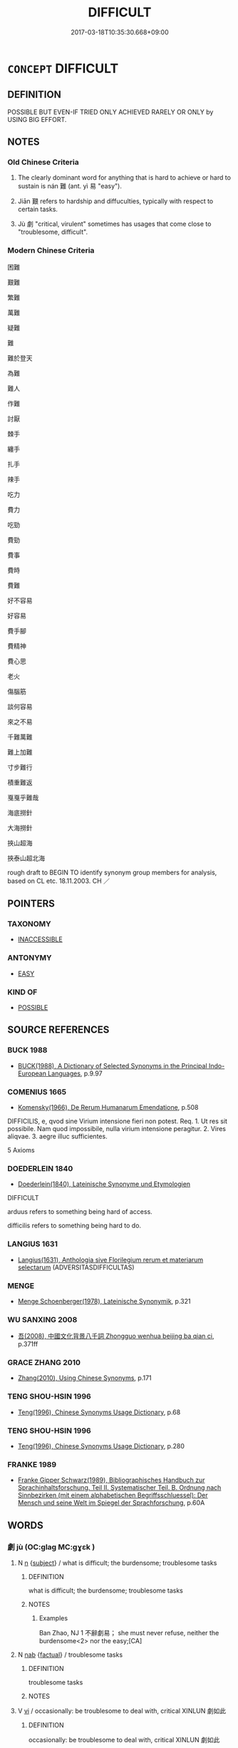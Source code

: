 # -*- mode: mandoku-tls-view -*-
#+TITLE: DIFFICULT
#+DATE: 2017-03-18T10:35:30.668+09:00        
#+STARTUP: content
* =CONCEPT= DIFFICULT
:PROPERTIES:
:CUSTOM_ID: uuid-d395a3e9-4398-4dab-86ce-1668c8081d8f
:SYNONYM+:  HARD
:SYNONYM+:  STRENUOUS
:SYNONYM+:  ARDUOUS
:SYNONYM+:  LABORIOUS
:SYNONYM+:  TOUGH
:SYNONYM+:  ONEROUS
:SYNONYM+:  BURDENSOME
:SYNONYM+:  DEMANDING
:SYNONYM+:  PUNISHING
:SYNONYM+:  GRUELING
:SYNONYM+:  BACK-BREAKING
:SYNONYM+:  EXHAUSTING
:SYNONYM+:  TIRING
:SYNONYM+:  FATIGUING
:SYNONYM+:  WEARISOME
:SYNONYM+:  INFORMAL HELLISH
:SYNONYM+:  KILLING
:SYNONYM+:  ARCHAIC TOILSOME
:SYNONYM+:  HARD
:SYNONYM+:  COMPLICATED
:SYNONYM+:  COMPLEX
:SYNONYM+:  INVOLVED
:SYNONYM+:  IMPENETRABLE
:SYNONYM+:  UNFATHOMABLE
:SYNONYM+:  OVER/ABOVE ONE'S HEAD
:SYNONYM+:  BEYOND ONE
:SYNONYM+:  PUZZLING
:SYNONYM+:  BAFFLING
:SYNONYM+:  PERPLEXING
:SYNONYM+:  CONFUSING
:SYNONYM+:  MYSTIFYING
:SYNONYM+:  PROBLEMATIC
:SYNONYM+:  INTRICATE
:SYNONYM+:  KNOTTY
:SYNONYM+:  THORNY
:SYNONYM+:  TICKLISH
:TR_ZH: 困難
:END:
** DEFINITION

POSSIBLE BUT EVEN-IF TRIED ONLY ACHIEVED RARELY OR ONLY by USING BIG EFFORT.

** NOTES

*** Old Chinese Criteria
1. The clearly dominant word for anything that is hard to achieve or hard to sustain is nán 難 (ant. yì 易 "easy").

2. Jiān 艱 refers to hardship and diffuculties, typically with respect to certain tasks.

3. Jù 劇 "critical, virulent" sometimes has usages that come close to "troublesome, difficult".

*** Modern Chinese Criteria
困難

艱難

繁難

萬難

疑難

難

難於登天

為難

難人

作難

討厭

棘手

纏手

扎手

辣手

吃力

費力

吃勁

費勁

費事

費時

費難

好不容易

好容易

費手腳

費精神

費心思

老火

傷腦筋

談何容易

來之不易

千難萬難

難上加難

寸步難行

積重難返

戛戛乎難哉

海底撈針

大海撈針

挾山超海

挾泰山超北海

rough draft to BEGIN TO identify synonym group members for analysis, based on CL etc. 18.11.2003. CH ／

** POINTERS
*** TAXONOMY
 - [[tls:concept:INACCESSIBLE][INACCESSIBLE]]

*** ANTONYMY
 - [[tls:concept:EASY][EASY]]

*** KIND OF
 - [[tls:concept:POSSIBLE][POSSIBLE]]

** SOURCE REFERENCES
*** BUCK 1988
 - [[cite:BUCK-1988][BUCK(1988), A Dictionary of Selected Synonyms in the Principal Indo-European Languages]], p.9.97

*** COMENIUS 1665
 - [[cite:COMENIUS-1665][Komensky(1966), De Rerum Humanarum Emendatione]], p.508


DIFFICILIS, e, qvod sine Virium intensione fieri non potest. Req. 1. Ut res sit possibile. Nam quod impossibile, nulla virium intensione peragitur. 2. Vires aliqvae. 3. aegre illuc sufficientes.

5 Axioms

*** DOEDERLEIN 1840
 - [[cite:DOEDERLEIN-1840][Doederlein(1840), Lateinische Synonyme und Etymologien]]

DIFFICULT

arduus refers to something being hard of access.

difficilis refers to something being hard to do.

*** LANGIUS 1631
 - [[cite:LANGIUS-1631][Langius(1631), Anthologia sive Florilegium rerum et materiarum selectarum]] (ADVERSITASDIFFICULTAS)
*** MENGE
 - [[cite:MENGE][Menge Schoenberger(1978), Lateinische Synonymik]], p.321

*** WU SANXING 2008
 - [[cite:WU-SANXING-2008][ 吾(2008), 中國文化背景八千詞 Zhongguo wenhua beijing ba qian ci]], p.371ff

*** GRACE ZHANG 2010
 - [[cite:GRACE-ZHANG-2010][Zhang(2010), Using Chinese Synonyms]], p.171

*** TENG SHOU-HSIN 1996
 - [[cite:TENG-SHOU-HSIN-1996][Teng(1996), Chinese Synonyms Usage Dictionary]], p.68

*** TENG SHOU-HSIN 1996
 - [[cite:TENG-SHOU-HSIN-1996][Teng(1996), Chinese Synonyms Usage Dictionary]], p.280

*** FRANKE 1989
 - [[cite:FRANKE-1989][Franke Gipper Schwarz(1989), Bibliographisches Handbuch zur Sprachinhaltsforschung. Teil II. Systematischer Teil. B. Ordnung nach Sinnbezirken (mit einem alphabetischen Begriffsschluessel): Der Mensch und seine Welt im Spiegel der Sprachforschung]], p.60A

** WORDS
   :PROPERTIES:
   :VISIBILITY: children
   :END:
*** 劇 jù (OC:ɡlaɡ MC:gɣɛk )
:PROPERTIES:
:CUSTOM_ID: uuid-129f5492-25db-4c04-b854-9dd87c48b233
:Char+: 劇(18,13/15) 
:GY_IDS+: uuid-faceafbf-4301-4911-be1d-f9624ee7d05c
:PY+: jù     
:OC+: ɡlaɡ     
:MC+: gɣɛk     
:END: 
**** N [[tls:syn-func::#uuid-8717712d-14a4-4ae2-be7a-6e18e61d929b][n]] {[[tls:sem-feat::#uuid-50da9f38-5611-463e-a0b9-5bbb7bf5e56f][subject]]} / what is difficult; the burdensome; troublesome tasks
:PROPERTIES:
:CUSTOM_ID: uuid-128dbf86-37aa-4b25-b24a-e467a2d35b56
:END:
****** DEFINITION

what is difficult; the burdensome; troublesome tasks

****** NOTES

******* Examples
Ban Zhao, NJ 1 不辭劇易； she must never refuse, neither the burdensome<2> nor the easy;[CA]

**** N [[tls:syn-func::#uuid-76be1df4-3d73-4e5f-bbc2-729542645bc8][nab]] {[[tls:sem-feat::#uuid-96def379-6e8a-47f7-8ebb-062e11bcb02d][factual]]} / troublesome tasks
:PROPERTIES:
:CUSTOM_ID: uuid-84c05e41-bc12-4615-a218-8997ed2b85bd
:WARRING-STATES-CURRENCY: 2
:END:
****** DEFINITION

troublesome tasks

****** NOTES

**** V [[tls:syn-func::#uuid-c20780b3-41f9-491b-bb61-a269c1c4b48f][vi]] / occasionally: be troublesome to deal with, critical XINLUN 劇如此
:PROPERTIES:
:CUSTOM_ID: uuid-16c9c812-e693-425b-9eee-7436e887450f
:WARRING-STATES-CURRENCY: 2
:END:
****** DEFINITION

occasionally: be troublesome to deal with, critical XINLUN 劇如此

****** NOTES

******* Examples
Bao Zhao, NJ 1

*** 勞 láo (OC:raaw MC:lɑu )
:PROPERTIES:
:CUSTOM_ID: uuid-cafb719f-c2cb-4ecf-a775-67c4e2ef3b9d
:Char+: 勞(19,10/12) 
:GY_IDS+: uuid-c6b6b48f-87d4-4a80-8aa7-ed9353fcd9b7
:PY+: láo     
:OC+: raaw     
:MC+: lɑu     
:END: 
**** V [[tls:syn-func::#uuid-dd717b3f-0c98-4de8-bac6-2e4085805ef1][vt+V/0/]] / have a hard time doing something ??????????
:PROPERTIES:
:CUSTOM_ID: uuid-8cf3fd09-5d00-4b20-bcb3-0a4560ebd9de
:END:
****** DEFINITION

have a hard time doing something ??????????

****** NOTES

*** 困 kùn (OC:khuuns MC:khuo̝n )
:PROPERTIES:
:CUSTOM_ID: uuid-727a7650-5910-46ff-bd51-8940581f66ff
:Char+: 困(31,4/7) 
:GY_IDS+: uuid-ede58151-e720-437a-b9b0-e177902f0bf2
:PY+: kùn     
:OC+: khuuns     
:MC+: khuo̝n     
:END: 
**** N [[tls:syn-func::#uuid-8717712d-14a4-4ae2-be7a-6e18e61d929b][n]] / difficulties; desperate situation; trouble
:PROPERTIES:
:CUSTOM_ID: uuid-3cc1623e-4cb7-48b2-a215-8e896eb7c130
:END:
****** DEFINITION

difficulties; desperate situation; trouble

****** NOTES

**** V [[tls:syn-func::#uuid-fbfb2371-2537-4a99-a876-41b15ec2463c][vtoN]] {[[tls:sem-feat::#uuid-fac754df-5669-4052-9dda-6244f229371f][causative]]} / cause serious difficulties for
:PROPERTIES:
:CUSTOM_ID: uuid-ee3ade5b-754d-4d5f-be97-ef48cfaab850
:END:
****** DEFINITION

cause serious difficulties for

****** NOTES

*** 屯 zhūn (OC:tun MC:ʈʷin ) / 屯 tún (OC:duun MC:duo̝n )
:PROPERTIES:
:CUSTOM_ID: uuid-8f22f3d7-148d-4421-b825-cc082dcd4350
:Char+: 屯(45,1/4) 
:Char+: 屯(45,1/4) 
:GY_IDS+: uuid-5a021114-77c9-4620-b223-46a6f6c8d2aa
:PY+: zhūn     
:OC+: tun     
:MC+: ʈʷin     
:GY_IDS+: uuid-81be3f37-8ef8-46cd-99b5-f178f12e4012
:PY+: tún     
:OC+: duun     
:MC+: duo̝n     
:END: 
**** V [[tls:syn-func::#uuid-c20780b3-41f9-491b-bb61-a269c1c4b48f][vi]] / difficult
:PROPERTIES:
:CUSTOM_ID: uuid-7626da02-d2d2-444d-9eb0-17e925322ebf
:END:
****** DEFINITION

difficult

****** NOTES

******* Nuance
K: YI

*** 嶮 xiǎn (OC:qhromʔ MC:hiɛm )
:PROPERTIES:
:CUSTOM_ID: uuid-8da5687b-a435-4a34-851c-e3396718c271
:Char+: 嶮(46,13/16) 
:GY_IDS+: uuid-c0588543-5807-46a4-b7a7-a61623862cbc
:PY+: xiǎn     
:OC+: qhromʔ     
:MC+: hiɛm     
:END: 
**** V [[tls:syn-func::#uuid-fed035db-e7bd-4d23-bd05-9698b26e38f9][vadN]] / difficult to walk or drive on (of roads etc)
:PROPERTIES:
:CUSTOM_ID: uuid-9b0c88fd-463c-4a4e-a68d-36a3b403f5fe
:END:
****** DEFINITION

difficult to walk or drive on (of roads etc)

****** NOTES

*** 厄 è (OC:qreeɡ MC:ʔɣɛk )
:PROPERTIES:
:CUSTOM_ID: uuid-531c39c8-531c-4031-8d36-897d3a188c5e
:Char+: 戹(63,1/5) 
:GY_IDS+: uuid-0ed61c36-a118-431e-8447-42664078407e
:PY+: è     
:OC+: qreeɡ     
:MC+: ʔɣɛk     
:END: 
**** N [[tls:syn-func::#uuid-8717712d-14a4-4ae2-be7a-6e18e61d929b][n]] / straits; difficulties (MENG)
:PROPERTIES:
:CUSTOM_ID: uuid-07e8710a-ab9a-4382-9bad-0095d852cba3
:END:
****** DEFINITION

straits; difficulties (MENG)

****** NOTES

*** 警 jǐng (OC:kreŋʔ MC:kɣaŋ )
:PROPERTIES:
:CUSTOM_ID: uuid-1fed7c9a-4290-4042-a162-10216e022a8b
:Char+: 警(149,13/20) 
:GY_IDS+: uuid-28cebefe-6002-4e57-9a50-ea7a808e8082
:PY+: jǐng     
:OC+: kreŋʔ     
:MC+: kɣaŋ     
:END: 
**** N [[tls:syn-func::#uuid-76be1df4-3d73-4e5f-bbc2-729542645bc8][nab]] {[[tls:sem-feat::#uuid-9b914785-f29d-41c6-855f-d555f67a67be][event]]} / alarm; alarming situation, crisis
:PROPERTIES:
:CUSTOM_ID: uuid-0c580a18-0f96-4333-ae1d-937f6a224a33
:END:
****** DEFINITION

alarm; alarming situation, crisis

****** NOTES

******* Examples
HF 32.57.1; HS 64B, p. 2785: 邊境有警 there is a crisis in the border region;

*** 難 nán (OC:mɢlaan MC:nɑn )
:PROPERTIES:
:CUSTOM_ID: uuid-1db62518-f462-4ae9-895c-98e2b6d06225
:Char+: 難(172,11/19) 
:GY_IDS+: uuid-e789dee5-fd16-4331-bd2b-749ed2f16a58
:PY+: nán     
:OC+: mɢlaan     
:MC+: nɑn     
:END: 
**** N [[tls:syn-func::#uuid-d128d787-1ecb-4c4f-8e89-5dd3edea91d1][nab.t]] {[[tls:sem-feat::#uuid-f55cff2f-f0e3-4f08-a89c-5d08fcf3fe89][act]]} / difficulty in N
:PROPERTIES:
:CUSTOM_ID: uuid-4a22565c-9c2e-4272-af5a-8444224c446d
:WARRING-STATES-CURRENCY: 4
:END:
****** DEFINITION

difficulty in N

****** NOTES

**** N [[tls:syn-func::#uuid-76be1df4-3d73-4e5f-bbc2-729542645bc8][nab]] {[[tls:sem-feat::#uuid-96def379-6e8a-47f7-8ebb-062e11bcb02d][factual]]} / na4n: difficult point, difficulty; what is difficult; difficult task; difficulties ahead
:PROPERTIES:
:CUSTOM_ID: uuid-f415f961-e6e5-4519-b42f-02927ed4a4c3
:END:
****** DEFINITION

na4n: difficult point, difficulty; what is difficult; difficult task; difficulties ahead

****** NOTES

**** V [[tls:syn-func::#uuid-c20780b3-41f9-491b-bb61-a269c1c4b48f][vi]] {[[tls:sem-feat::#uuid-e6526d79-b134-4e37-8bab-55b4884393bc][graded]]} / be difficult; have difficulty to get anywhere 甚難
:PROPERTIES:
:CUSTOM_ID: uuid-b69c41fb-7537-4d27-ba9c-899fabc9428b
:WARRING-STATES-CURRENCY: 5
:END:
****** DEFINITION

be difficult; have difficulty to get anywhere 甚難

****** NOTES

******* Examples
HF 22.28:02; jishi 442; jiaozhu 247; shiping 768

 樹之難而去之易也。 It is because planting the trees is relatively difficult and removing them is relatively easy.[CA]

**** V [[tls:syn-func::#uuid-c20780b3-41f9-491b-bb61-a269c1c4b48f][vi]] {[[tls:sem-feat::#uuid-229b7720-3cfd-45ff-9b2b-df9c733e6332][inchoative]]} / run into difficulties
:PROPERTIES:
:CUSTOM_ID: uuid-082c8cec-837a-449f-ade2-b6952cd7f823
:WARRING-STATES-CURRENCY: 3
:END:
****** DEFINITION

run into difficulties

****** NOTES

**** V [[tls:syn-func::#uuid-c20780b3-41f9-491b-bb61-a269c1c4b48f][vi]] {[[tls:sem-feat::#uuid-9d6c54c1-760c-4bdc-9f1d-7c15193a50c8][subject=human]]} / be a difficult case (said of persons); have problems
:PROPERTIES:
:CUSTOM_ID: uuid-fbdd2223-b451-4955-8d07-ae372d77569d
:WARRING-STATES-CURRENCY: 3
:END:
****** DEFINITION

be a difficult case (said of persons); have problems

****** NOTES

**** V [[tls:syn-func::#uuid-da0d74f5-f73e-4ae0-981d-1361b05cb728][vt+prep+NPab{ACT}]] / have difficulties VERBing 難乎有恆
:PROPERTIES:
:CUSTOM_ID: uuid-89f3f2c9-f03a-412e-b7c5-ad48b2add50f
:WARRING-STATES-CURRENCY: 3
:END:
****** DEFINITION

have difficulties VERBing 難乎有恆

****** NOTES

**** V [[tls:syn-func::#uuid-52110676-c76e-45d3-858e-d11b23d8f7b4][vt+V/0/{PASS}]] / be hard to V
:PROPERTIES:
:CUSTOM_ID: uuid-d9306c03-95bf-4163-a513-fa5d980f853c
:WARRING-STATES-CURRENCY: 3
:END:
****** DEFINITION

be hard to V

****** NOTES

******* Examples
ZUO Xi 24.1.21(636 B.C.); Ya2ng Bo2ju4n 418; Wa2ng Sho3uqia1n et al. 301; tr. Watson 1989:49; revised tr. CH

 上下相蒙，難與處矣。」 Superior and inferior delude one another! It is hard to keep company with such as these!"

**** V [[tls:syn-func::#uuid-dd717b3f-0c98-4de8-bac6-2e4085805ef1][vt+V/0/]] / find it difficult to V, have trouble (doing something), have a hard time (doing something), find it...
:PROPERTIES:
:CUSTOM_ID: uuid-98e90e1d-cfda-4009-8bef-1f6da4237e66
:WARRING-STATES-CURRENCY: 5
:END:
****** DEFINITION

find it difficult to V, have trouble (doing something), have a hard time (doing something), find it hard to; be unlikely to (commit an offence one is bound to be punished for); make a fuss about V-ing

****** NOTES

******* Examples
HF 18.5.17: find it difficult to (change the comfortable conditions for the people)

**** V [[tls:syn-func::#uuid-dd717b3f-0c98-4de8-bac6-2e4085805ef1][vt+V/0/]] {[[tls:sem-feat::#uuid-281b399c-2db6-465b-9f6e-32b55fe53ebd][om]]} / find it difficult to (do what is topicalised before 難)
:PROPERTIES:
:CUSTOM_ID: uuid-620cdc72-f356-4f21-bd9f-24a016239b87
:WARRING-STATES-CURRENCY: 3
:END:
****** DEFINITION

find it difficult to (do what is topicalised before 難)

****** NOTES

**** V [[tls:syn-func::#uuid-fbfb2371-2537-4a99-a876-41b15ec2463c][vtoN]] {[[tls:sem-feat::#uuid-d78eabc5-f1df-43e2-8fa5-c6514124ec21][putative]]} / regard something as difficult; find something dificult 難之
:PROPERTIES:
:CUSTOM_ID: uuid-4bf696f6-30a5-4774-b5e7-62f009efc368
:END:
****** DEFINITION

regard something as difficult; find something dificult 難之

****** NOTES

**** V [[tls:syn-func::#uuid-c20780b3-41f9-491b-bb61-a269c1c4b48f][vi]] {[[tls:sem-feat::#uuid-2e48851c-928e-40f0-ae0d-2bf3eafeaa17][figurative]]} / be difficult (i.e. impossible)
:PROPERTIES:
:CUSTOM_ID: uuid-eba0c0e1-3f71-41c8-a959-986148b6b96b
:END:
****** DEFINITION

be difficult (i.e. impossible)

****** NOTES

*** 有 yǒu (OC:ɢʷɯʔ MC:ɦɨu )
:PROPERTIES:
:CUSTOM_ID: uuid-cd169e6d-1def-4133-abc4-8d7849e26571
:Char+: 何(9,5/7) 有(74,2/6) 
:GY_IDS+: uuid-5ba72032-5f6c-406d-a1fc-05dc9395e991
:PY+:  yǒu    
:OC+:  ɢʷɯʔ    
:MC+:  ɦɨu    
:END: 
**** V [[tls:syn-func::#uuid-091af450-64e0-4b82-98a2-84d0444b6d19][VPi]] {[[tls:sem-feat::#uuid-1b4d8619-5bcb-4d89-9978-cecb0d471828][expected answer: no!]]} / what problems would there be?
:PROPERTIES:
:CUSTOM_ID: uuid-ed23c87b-0598-4f45-8e39-ce187260d05a
:END:
****** DEFINITION

what problems would there be?

****** NOTES

*** 煩難 fánnán (OC:ban mɢlaan MC:bi̯ɐn nɑn )
:PROPERTIES:
:CUSTOM_ID: uuid-c19419f1-aaa5-4232-8dfd-e5b6cbc989a2
:Char+: 煩(86,9/13) 難(172,11/19) 
:GY_IDS+: uuid-2369c422-259a-497e-9815-6de9495226ca uuid-e789dee5-fd16-4331-bd2b-749ed2f16a58
:PY+: fán nán    
:OC+: ban mɢlaan    
:MC+: bi̯ɐn nɑn    
:END: 
**** V [[tls:syn-func::#uuid-18dc1abc-4214-4b4b-b07f-8f25ebe5ece9][VPadN]] / troublesome or difficult
:PROPERTIES:
:CUSTOM_ID: uuid-b207c767-dec4-4ec4-b10f-c03dfeacf3a3
:END:
****** DEFINITION

troublesome or difficult

****** NOTES

*** 難及 nánjí (OC:mɢlaan ɡrɯb MC:nɑn gip )
:PROPERTIES:
:CUSTOM_ID: uuid-bf2bab5b-e994-4ec5-b832-4de9bcbdd98e
:Char+: 難(172,11/19) 及(29,2/4) 
:GY_IDS+: uuid-e789dee5-fd16-4331-bd2b-749ed2f16a58 uuid-1bbb95ea-239a-4aef-90ff-8d37da84cddd
:PY+: nán jí    
:OC+: mɢlaan ɡrɯb    
:MC+: nɑn gip    
:END: 
**** V [[tls:syn-func::#uuid-18dc1abc-4214-4b4b-b07f-8f25ebe5ece9][VPadN]] / difficult to get to the point of doing or reaching
:PROPERTIES:
:CUSTOM_ID: uuid-4e3d71ae-a0bd-4644-b102-0a6edb7d5acc
:END:
****** DEFINITION

difficult to get to the point of doing or reaching

****** NOTES

*** 難可 nánkě (OC:mɢlaan khlaalʔ MC:nɑn khɑ )
:PROPERTIES:
:CUSTOM_ID: uuid-5433ae6e-4fe4-4220-99ee-539686e4140e
:Char+: 難(172,11/19) 可(30,2/5) 
:GY_IDS+: uuid-e789dee5-fd16-4331-bd2b-749ed2f16a58 uuid-6e6b769a-36c6-400e-8a2a-02e63bc15a1e
:PY+: nán kě    
:OC+: mɢlaan khlaalʔ    
:MC+: nɑn khɑ    
:END: 
**** V [[tls:syn-func::#uuid-7918d628-430e-4537-afca-f2b1b4144611][VPt+V/0/]] {[[tls:sem-feat::#uuid-d99ae971-35b1-48eb-8a45-a21dde414945][V=passive]]} / be hard to V
:PROPERTIES:
:CUSTOM_ID: uuid-f16bf92f-b1d9-4b20-86b9-1254a5251ad8
:END:
****** DEFINITION

be hard to V

****** NOTES

*** 難忍 nánrěn (OC:mɢlaan njinʔ MC:nɑn ȵin )
:PROPERTIES:
:CUSTOM_ID: uuid-548ce830-a625-4c07-847d-be27d0fe4469
:Char+: 難(172,11/19) 忍(61,3/7) 
:GY_IDS+: uuid-e789dee5-fd16-4331-bd2b-749ed2f16a58 uuid-c24285cf-ab7c-4a03-b4a2-be5e3575cef6
:PY+: nán rěn    
:OC+: mɢlaan njinʔ    
:MC+: nɑn ȵin    
:END: 
**** V [[tls:syn-func::#uuid-0b46d59e-9906-4ab8-887b-12a0ee8244ae][VPpostadV]] / to V insufferably??? ???
:PROPERTIES:
:CUSTOM_ID: uuid-fbcc8847-4def-472d-b9bb-12b9ccfd1865
:END:
****** DEFINITION

to V insufferably??? ???

****** NOTES

*** 難易 nányì (OC:mɢlaan leeɡs MC:nɑn jiɛ )
:PROPERTIES:
:CUSTOM_ID: uuid-a693b5cb-176d-4a64-b3e5-ec1768b751f4
:Char+: 難(172,11/19) 易(72,4/8) 
:GY_IDS+: uuid-e789dee5-fd16-4331-bd2b-749ed2f16a58 uuid-1ee42dfc-9082-4c7d-bc0e-678391ff5673
:PY+: nán yì    
:OC+: mɢlaan leeɡs    
:MC+: nɑn jiɛ    
:END: 
**** N [[tls:syn-func::#uuid-db0698e7-db2f-4ee3-9a20-0c2b2e0cebf0][NPab]] {[[tls:sem-feat::#uuid-4e92cef6-5753-4eed-a76b-7249c223316f][feature]]} / relative difficulty
:PROPERTIES:
:CUSTOM_ID: uuid-46c02a84-b865-423d-af48-3dd9e39bd36f
:END:
****** DEFINITION

relative difficulty

****** NOTES

*** 重 zhòng (OC:doŋʔ MC:ɖi̯oŋ )
:PROPERTIES:
:CUSTOM_ID: uuid-bd118176-e805-4fad-a4c0-dded4c2d1a9d
:Char+: 重(166,2/9) 
:GY_IDS+: uuid-514bf49e-c71b-4ad0-897a-d51daa58079b
:PY+: zhòng     
:OC+: doŋʔ     
:MC+: ɖi̯oŋ     
:END: 
**** V [[tls:syn-func::#uuid-c20780b3-41f9-491b-bb61-a269c1c4b48f][vi]] / be a heavy task, be hard to do
:PROPERTIES:
:CUSTOM_ID: uuid-3a999ae1-485e-4723-83f8-f455dde9ef18
:END:
****** DEFINITION

be a heavy task, be hard to do

****** NOTES

*** 深 shèn (OC:qhljums MC:ɕim ) / 深 shēn (OC:qhljum MC:ɕim )
:PROPERTIES:
:CUSTOM_ID: uuid-bafcb84e-0fd0-44f8-a4f3-8f29eba8d908
:Char+: 深(85,8/11) 
:Char+: 深(85,8/11) 
:GY_IDS+: uuid-895e81fb-edba-46f9-9f65-8ecc3f26edc7
:PY+: shèn     
:OC+: qhljums     
:MC+: ɕim     
:GY_IDS+: uuid-e870ccc9-7d68-4d6f-b161-4e49c7fbf800
:PY+: shēn     
:OC+: qhljum     
:MC+: ɕim     
:END: 
**** V [[tls:syn-func::#uuid-c20780b3-41f9-491b-bb61-a269c1c4b48f][vi]] / be difficult to understand
:PROPERTIES:
:CUSTOM_ID: uuid-f573573d-0f50-4274-b1bf-48161e769b13
:END:
****** DEFINITION

be difficult to understand

****** NOTES

** BIBLIOGRAPHY
bibliography:../core/tlsbib.bib
